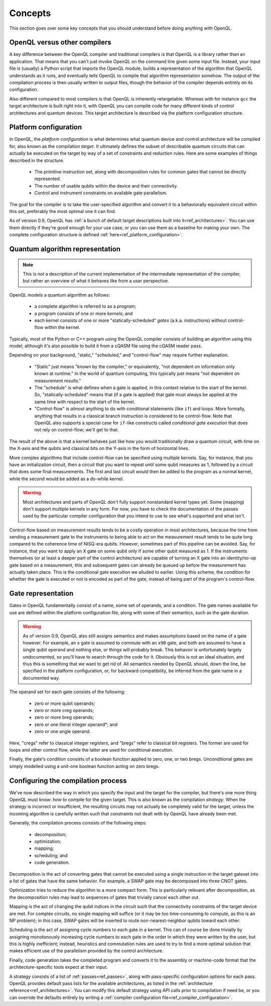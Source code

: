 Concepts
========

This section goes over some key concepts that you should understand before
doing anything with OpenQL.

OpenQL versus other compilers
-----------------------------

A key difference between the OpenQL compiler and traditional compilers is that
OpenQL is a library rather than an application. That means that you can't just
invoke OpenQL on the command line given some input file. Instead, your input
file is (usually) a Python script that imports the OpenQL module, builds a
representation of the algorithm that OpenQL understands as it runs, and
eventually tells OpenQL to compile that algorithm representation somehow. The
output of the compilation process is then usually written to output files,
though the behavior of the compiler depends entirely on its configuration.

Also different compared to most compilers is that OpenQL is inherently
retargetable. Whereas with for instance ``gcc`` the target architecture is
built right into it, with OpenQL you can compile code for many different kinds
of control architectures and quantum devices. This target architecture is
described via the platform configuration structure.

Platform configuration
----------------------

In OpenQL, the *platform configuration* is what determines what quantum device
and control architecture will be compiled for, also known as the compilation
*target*. It ultimately defines the subset of describable quantum circuits that
can actually be executed on the target by way of a set of constraints and
reduction rules. Here are some examples of things described in the structure.

 - The primitive instruction set, along with decomposition rules for common
   gates that cannot be directly represented.
 - The number of usable qubits within the device and their connectivity.
 - Control and instrument constraints on available gate parallelism.

The goal for the compiler is to take the user-specified algorithm and convert
it to a behaviorally equivalent circuit within this set, preferably the most
optimal one it can find.

As of version 0.9, OpenQL has
:ref:`a bunch of default target descriptions built into it<ref_architectures>`.
You can use them directly if they're good enough for your use case, or you can
use them as a baseline for making your own. The complete configuration
structure is defined :ref:`here<ref_platform_configuration>`.

Quantum algorithm representation
--------------------------------

.. note::
   This is *not* a description of the current implementation of the
   intermediate representation of the compiler, but rather an overview of what
   it behaves like from a user perspective.

OpenQL models a quantum algorithm as follows:

 - a complete algorithm is referred to as a *program*;
 - a program consists of one or more *kernels*; and
 - each kernel consists of one or more "statically-scheduled" *gates* (a.k.a.
   instructions) without control-flow within the kernel.

Typically, most of the Python or C++ program using the OpenQL compiler consists
of building an algorithm using this model, although it's also possible to build
it from a cQASM file using the cQASM reader pass.

Depending on your background, "static," "scheduled," and "control-flow" may
require further explanation.

 - "Static" just means "known by the compiler," or equivalently, "not dependent
   on information only known at runtime." In the world of quantum computing,
   this typically just means "not dependent on measurement results."
 - The "schedule" is what defines when a gate is applied, in this context
   relative to the start of the kernel. So, "statically-scheduled" means that
   (if a gate is applied) that gate must always be applied at the same time
   with respect to the start of the kernel.
 - "Control-flow" is *almost* anything to do with conditional statements (like
   ``if``) and loops. More formally, anything that results in a classical
   branch instruction is considered to be control-flow. Note that OpenQL also
   supports a special case for ``if``-like constructs called
   *conditional gate execution* that does not rely on control-flow; we'll get
   to that.

The result of the above is that a kernel behaves just like how you would
traditionally draw a quantum circuit, with time on the X-axis and the qubits
and classical bits on the Y-axis in the form of horizontal lines.

More complex algorithms that include control-flow can be specified using
multiple kernels. Say, for instance, that you have an initialization circuit,
then a circuit that you want to repeat until some qubit measures as 1, followed
by a circuit that does some final measurements. The first and last circuit
would then be added to the program as a normal kernel, while the second would
be added as a do-while kernel.

.. warning::
   Most architectures and parts of OpenQL don't fully support nonstandard
   kernel types yet. Some (mapping) don't support multiple kernels in any form.
   For now, you have to check the documentation of the passes used by the
   particular compiler configuration that you intend to use to see what's
   supported and what isn't.

Control-flow based on measurement results tends to be a costly operation in
most architectures, because the time from sending a measurement gate to the
instruments to being able to act on the measurement result tends to be quite
long compared to the coherence time of NISQ-era qubits. However, sometimes
part of this pipeline can be avoided. Say, for instance, that you want to
apply an X gate on some qubit only if some other qubit measured as 1. If the
instruments themselves (or at least a deeper part of the control architecture)
are capable of turning an X gate into an identity/no-op gate based on a
measurement, this and subsequent gates can already be queued up before the
measurement has actually taken place. This is the conditional gate execution
we alluded to earlier. Using this scheme, the condition for whether the gate
is executed or not is encoded as part of the gate, instead of being part of
the program's control-flow.

Gate representation
-------------------

Gates in OpenQL fundamentally consist of a name, some set of operands, and a
condition. The gate names available for use are defined within the platform
configuration file, along with some of their semantics, such as the gate
duration.

.. warning::
   As of version 0.9, OpenQL also still assigns semantics and makes
   assumptions based on the name of a gate however. For example, an ``x`` gate
   is assumed to commute with an ``x90`` gate, and both are assumed to have a
   single qubit operand and nothing else, or things will probably break. This
   behavior is unfortunately largely undocumented, so you'll have to search
   through the code for it. Obviously this is not an ideal situation, and thus
   this is something that we want to get rid of. All semantics needed by OpenQL
   should, down the line, be specified in the platform configuration, or, for
   backward compatibility, be inferred from the gate name in a documented way.

The operand set for each gate consists of the following:

 - zero or more qubit operands;
 - zero or more creg operands;
 - zero or more breg operands;
 - zero or one literal integer operand*; and
 - zero or one angle operand.

Here, "cregs" refer to classical integer registers, and "bregs" refer to
classical bit registers. The former are used for loops and other control flow,
while the latter are used for conditional execution.

Finally, the gate's condition consists of a boolean function applied to zero,
one, or two bregs. Unconditional gates are simply modelled using a unit-one
boolean function acting on zero bregs.

Configuring the compilation process
-----------------------------------

We've now described the way in which you specify the input and the target for
the compiler, but there's one more thing OpenQL must know: *how* to compile
for the given target. This is also known as the compilation *strategy*. When
the strategy is incorrect or insufficient, the resulting circuits may not
actually be completely valid for the target, unless the incoming algorithm is
carefully written such that constraints not dealt with by OpenQL have already
been met.

Generally, the compilation process consists of the following steps:

 - decomposition;
 - optimization;
 - mapping;
 - scheduling; and
 - code generation.

Decomposition is the act of converting gates that cannot be executed using a
single instruction in the target gateset into a list of gates that have the
same behavior. For example, a SWAP gate may be decomposed into three CNOT
gates.

Optimization tries to reduce the algorithm to a more compact form. This is
particularly relevant after decomposition, as the decomposition rules may
lead to sequences of gates that trivially cancel each other out.

Mapping is the act of changing the qubit indices in the circuit such that the
connectivity constraints of the target device are met. For complex circuits,
no single mapping will suffice (or it may be too time-consuming to compute,
as this is an NP problem); in this case, SWAP gates will be inserted to route
non-nearest-neighbor qubits toward each other.

Scheduling is the act of assigning cycle numbers to each gate in a kernel.
This can of course be done trivially by assigning monotonously increasing
cycle numbers to each gate in the order in which they were written by the
user, but this is highly inefficient; instead, heuristics and commutation
rules are used to try to find a more optimal solution that makes efficient
use of the parallelism provided by the control architecture.

Finally, code generation takes the completed program and converts it to the
assembly or machine-code format that the architecture-specific tools expect
at their input.

A strategy consists of a list of :ref:`passes<ref_passes>`, along with
pass-specific configuration options for each pass. OpenQL provides default
pass lists for the available architectures, as listed in the
:ref:`architecture reference<ref_architectures>`. You can modify this default
strategy using API calls prior to compilation if need be, or you can override
the defaults entirely by writing a
:ref:`compiler configuration file<ref_compiler_configuration>`.
